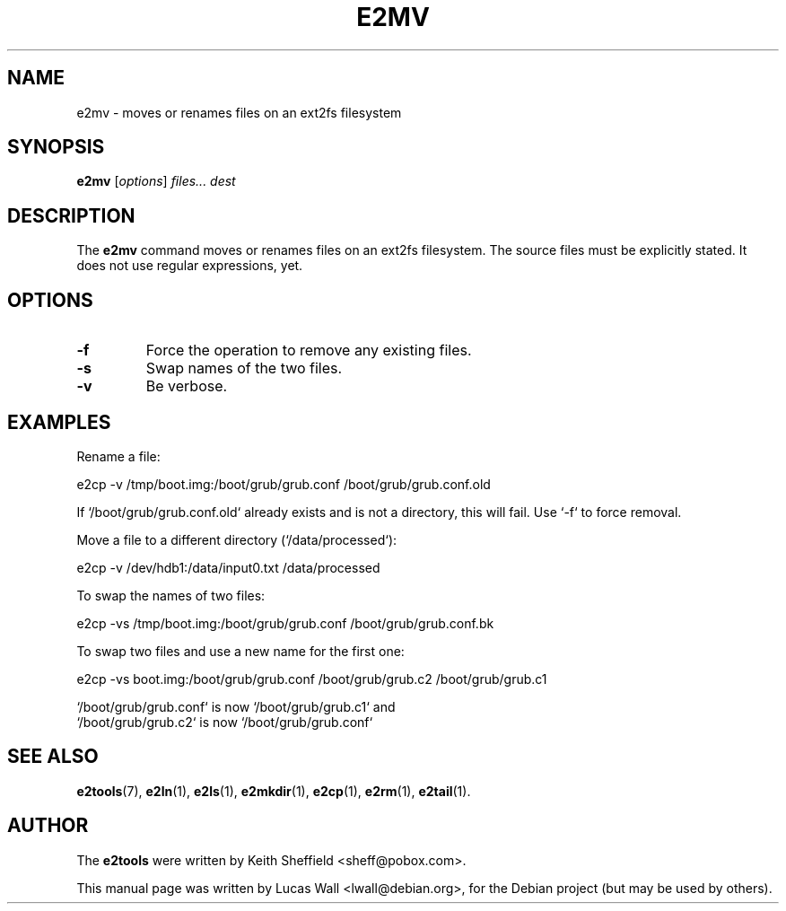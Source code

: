 .TH E2MV 1 "2020\-02\-05" "Linux" "User commands"
.\"
.SH NAME
e2mv \- moves or renames files on an ext2fs filesystem
.\"
.SH SYNOPSIS
.B e2mv
.RI [ options ] " files... dest"
.\"
.SH DESCRIPTION
The \fBe2mv\fP command moves or renames files on an ext2fs filesystem. The
source files must be explicitly stated. It does not use regular expressions,
yet.
.\"
.SH OPTIONS
.TP
.B \-f
Force the operation to remove any existing files.
.TP
.B \-s
Swap names of the two files.
.TP
.B \-v
Be verbose.
.\"
.SH EXAMPLES
.PP
Rename a file:

    e2cp \-v /tmp/boot.img:/boot/grub/grub.conf /boot/grub/grub.conf.old
.\"
.PP
If `/boot/grub/grub.conf.old` already exists and is not a directory, this
will fail.  Use `\-f` to force removal.
.PP
Move a file to a different directory (`/data/processed`):

    e2cp \-v /dev/hdb1:/data/input0.txt /data/processed
.\"
.PP
To swap the names of two files:

    e2cp \-vs /tmp/boot.img:/boot/grub/grub.conf /boot/grub/grub.conf.bk
.\"
.PP
To swap two files and use a new name for the first one:

    e2cp \-vs boot.img:/boot/grub/grub.conf /boot/grub/grub.c2 /boot/grub/grub.c1

    `/boot/grub/grub.conf` is now `/boot/grub/grub.c1` and
    `/boot/grub/grub.c2`   is now `/boot/grub/grub.conf`
.\"
.SH SEE ALSO
.BR e2tools (7),
.BR e2ln (1),
.BR e2ls (1),
.BR e2mkdir (1),
.BR e2cp (1),
.BR e2rm (1),
.BR e2tail (1).
.\"
.SH AUTHOR
The \fBe2tools\fP were written by Keith Sheffield <sheff@pobox.com>.
.PP
This manual page was written by Lucas Wall <lwall@debian.org>,
for the Debian project (but may be used by others).
